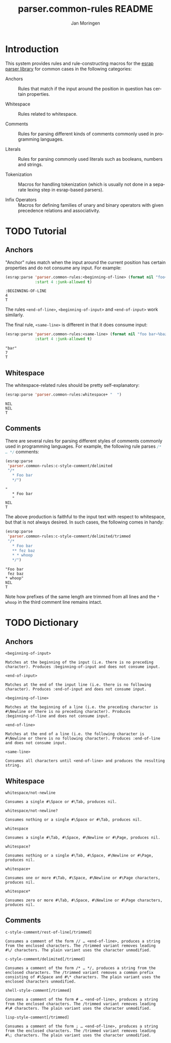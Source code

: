 #+TITLE:       parser.common-rules README
#+AUTHOR:      Jan Moringen
#+EMAIL:       jmoringe@techfak.uni-bielefeld.de
#+DESCRIPTION:
#+KEYWORDS:    parser, expression, infix, common rules, esrap
#+LANGUAGE:    en

* Introduction
  This system provides rules and rule-constructing macros for the
  [[https://github.com/scymtym/esrap][esrap parser library]] for common cases in the following categories:

  + Anchors :: Rules that match if the input around the position in
       question has certain properties.

  + Whitespace :: Rules related to whitespace.

  + Comments :: Rules for parsing different kinds of comments commonly
       used in programming languages.

  + Literals :: Rules for parsing commonly used literals such as
       booleans, numbers and strings.

  + Tokenization :: Macros for handling tokenization (which is usually
       not done in a separate lexing step in esrap-based parsers).

  + Infix Operators :: Macros for defining families of unary and
       binary operators with given precedence relations and
       associativity.

* TODO Tutorial
  #+BEGIN_SRC lisp :results silent :exports results :session "tutorial"
    (ql:quickload :parser.common-rules)
  #+END_SRC
** Anchors
   "Anchor" rules match when the input around the current position has
   certain properties and do not consume any input. For example:
   #+BEGIN_SRC lisp :results value scalar :exports both :session "tutorial"
     (esrap:parse 'parser.common-rules:<beginning-of-line> (format nil "foo~%bar")
                  :start 4 :junk-allowed t)
   #+END_SRC

   #+RESULTS:
   : :BEGINNING-OF-LINE
   : 4
   : T

   The rules src_lisp[:exports code]{<end-of-line>},
   src_lisp[:exports code]{<beginning-of-input>} and
   src_lisp[:exports code]{<end-of-input>} work similarly.

   The final rule, src_lisp[:exports code]{<same-line>} is different
   in that it does consume input:

   #+BEGIN_SRC lisp :results value scalar :exports both :session "tutorial"
     (esrap:parse 'parser.common-rules:<same-line> (format nil "foo bar~%baz")
                  :start 4 :junk-allowed t)
   #+END_SRC

   #+RESULTS:
   : "bar"
   : 7
   : T

** Whitespace
   The whitespace-related rules should be pretty self-explanatory:

   #+BEGIN_SRC lisp :results value scalar :exports both :session "tutorial"
     (esrap:parse 'parser.common-rules:whitespace+ "  ")
   #+END_SRC

   #+RESULTS:
   : NIL
   : NIL
   : T

** Comments
   There are several rules for parsing different styles of comments
   commonly used in programming languages. For example, the following
   rule parses src_c[:exports code]{/* … */} comments:

   #+BEGIN_SRC lisp :results value scalar :exports both :session "tutorial"
     (esrap:parse
      'parser.common-rules:c-style-comment/delimited
      "/*
        * Foo bar
        */")
   #+END_SRC

   #+RESULTS:
   : "
   :    * Foo bar
   :    "
   : NIL
   : T

   The above production is faithful to the input text with respect to
   whitespace, but that is not always desired. In such cases, the
   following comes in handy:

   #+BEGIN_SRC lisp :results value scalar :exports both :session "tutorial"
     (esrap:parse
      'parser.common-rules:c-style-comment/delimited/trimmed
      "/*
        * Foo bar
        ** fez baz
        * * whoop
        */")
   #+END_SRC

   #+RESULTS:
   : "Foo bar
   :  fez baz
   : * whoop"
   : NIL
   : T

   Note how prefixes of the same length are trimmed from all lines and
   the =* whoop= in the third comment line remains intact.

* TODO Dictionary
  #+BEGIN_SRC lisp :results silent :exports results :session "doc"
    (ql:quickload '(:alexandria :split-sequence :parser.common-rules))
    (defun doc (symbol kind)
      (let* ((lambda-list (sb-introspect:function-lambda-list symbol))
             (string      (or (documentation symbol kind)
                              (error "~@<~A ~S is not documented.~@:>"
                                     kind symbol)))
             (lines       (split-sequence:split-sequence #\Newline string))
             (strip       (reduce
                           #'min (rest lines)
                           :key (lambda (line)
                                  (or (position #\Space line :test-not #'char=)
                                      most-positive-fixnum))))
             (trimmed     (mapcar (lambda (line)
                                    (subseq line (min strip (length line))))
                                  (rest lines))))
        (format nil "~(~A~) ~<~{~A~^ ~}~:@>~2%~{~A~^~%~}"
                symbol (list lambda-list) (list* (first lines) trimmed))))
  #+END_SRC
** Anchors
   #+BEGIN_EXAMPLE
     <beginning-of-input>

     Matches at the beginning of the input (i.e. there is no preceding
     character). Produces :beginning-of-input and does not consume input.
   #+END_EXAMPLE

   #+BEGIN_EXAMPLE
     <end-of-input>

     Matches at the end of the input line (i.e. there is no following
     character). Produces :end-of-input and does not consume input.
   #+END_EXAMPLE

   #+BEGIN_EXAMPLE
     <beginning-of-line>

     Matches at the beginning of a line (i.e. the preceding character is
     #\Newline or there is no preceding character). Produces
     :beginning-of-line and does not consume input.
   #+END_EXAMPLE

   #+BEGIN_EXAMPLE
     <end-of-line>

     Matches at the end of a line (i.e. the following character is
     #\Newline or there is no following character). Produces :end-of-line
     and does not consume input.
   #+END_EXAMPLE

   #+BEGIN_EXAMPLE
     <same-line>

     Consumes all characters until <end-of-line> and produces the resulting
     string.
   #+END_EXAMPLE

** Whitespace
   #+BEGIN_EXAMPLE
     whitespace/not-newline

     Consumes a single #\Space or #\Tab, produces nil.
   #+END_EXAMPLE

   #+BEGIN_EXAMPLE
     whitespace/not-newline?

     Consumes nothing or a single #\Space or #\Tab, produces nil.
   #+END_EXAMPLE

   #+BEGIN_EXAMPLE
     whitespace

     Consumes a single #\Tab, #\Space, #\Newline or #\Page, produces nil.
   #+END_EXAMPLE

   #+BEGIN_EXAMPLE
     whitespace?

     Consumes nothing or a single #\Tab, #\Space, #\Newline or #\Page,
     produces nil.
   #+END_EXAMPLE

   #+BEGIN_EXAMPLE
     whitespace+

     Consumes one or more #\Tab, #\Space, #\Newline or #\Page characters,
     produces nil.
   #+END_EXAMPLE

   #+BEGIN_EXAMPLE
     whitespace*

     Consumes zero or more #\Tab, #\Space, #\Newline or #\Page characters,
     produces nil.
   #+END_EXAMPLE

** Comments
   #+BEGIN_EXAMPLE
     c-style-comment/rest-of-line[/trimmed]

     Consumes a comment of the form // … <end-of-line>, produces a string
     from the enclosed characters. The /trimmed variant removes leading
     #\/ characters. The plain variant uses the character unmodified.
   #+END_EXAMPLE

   #+BEGIN_EXAMPLE
     c-style-comment/delimited[/trimmed]

     Consumes a comment of the form /* … */, produces a string from the
     enclosed characters. The /trimmed variant removes a common prefix
     consisting of #\Space and #\* characters. The plain variant uses the
     enclosed characters unmodified.
   #+END_EXAMPLE

   #+BEGIN_EXAMPLE
     shell-style-comment[/trimmed]

     Consumes a comment of the form # … <end-of-line>, produces a string
     from the enclosed characters. The /trimmed variant removes leading
     #\# characters. The plain variant uses the character unmodified.
   #+END_EXAMPLE

   #+BEGIN_EXAMPLE
     lisp-style-comment[/trimmed]

     Consumes a comment of the form ; … <end-of-line>, produces a string
     from the enclosed characters. The /trimmed variant removes leading
     #\; characters. The plain variant uses the character unmodified.
   #+END_EXAMPLE

* Settings                                                         :noexport:

#+OPTIONS: H:2 num:nil toc:t \n:nil @:t ::t |:t ^:t -:t f:t *:t <:t
#+OPTIONS: TeX:t LaTeX:t skip:nil d:nil todo:t pri:nil tags:not-in-toc
